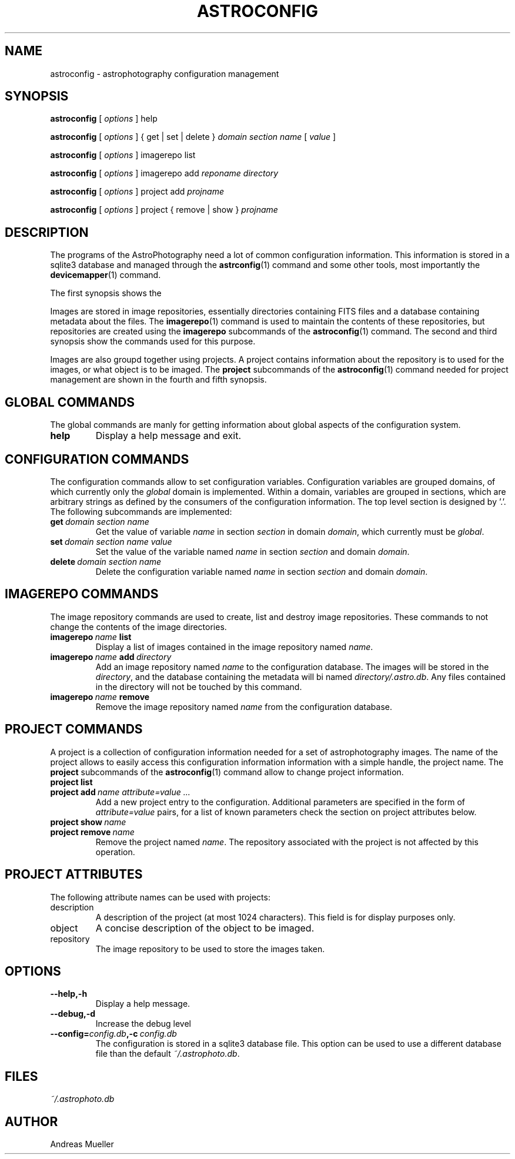 .TH ASTROCONFIG 1 "Sept 2014"
.SH NAME
astroconfig \- astrophotography configuration management 

.SH SYNOPSIS
.B astroconfig
[
.I options
]
help

.B astroconfig
[
.I options
] 
{ get | set | delete } 
.I domain section name 
[
.I value
]

.B astroconfig
[
.I options
] 
imagerepo list

.B astroconfig
[
.I options
] 
imagerepo add
.I reponame directory

.B astroconfig
[
.I options
]
project add
.I projname
...

.B astroconfig
[
.I options
]
project { remove | show }
.I projname

.SH DESCRIPTION
The programs of the AstroPhotography need a lot of common configuration
information. This information is stored in a sqlite3 database and
managed through the 
.BR astrconfig (1)
command and some other tools, most importantly the 
.BR devicemapper (1)
command.

The first synopsis shows the 

Images are stored in image repositories, essentially directories
containing FITS files and a database containing metadata about the files.
The 
.BR imagerepo (1)
command is used to maintain the contents of these repositories, but
repositories are created using the 
.B imagerepo
subcommands of the
.BR astroconfig (1)
command.
The second and third synopsis show the commands used for this purpose.

Images are also groupd together using projects. A project contains
information about the repository is to used for the images, or what
object is to be imaged. The 
.B project
subcommands of the
.BR astroconfig (1)
command needed for project management are shown in the fourth and fifth
synopsis.

.SH GLOBAL COMMANDS
The global commands are manly for getting information about global aspects 
of the configuration system.
.TP
.B help
Display a help message and exit.

.SH CONFIGURATION COMMANDS
The configuration commands allow to set configuration variables.
Configuration variables are grouped domains, of which currently only
the 
.I global
domain is implemented. Within a domain, variables are grouped in
sections, which are arbitrary strings as defined by the consumers of the
configuration information. The top level section is designed by '.'.
The following subcommands are implemented:
.TP
.BI get \ domain\ section\ name
Get the value of variable 
.I name
in section
.I section
in domain
.IR domain ,
which currently must be 
.IR global .

.TP
.BI set \ domain\ section\ name\ value
Set the value of the variable named
.I name
in section
.I section
and domain
.IR domain .

.TP
.BI delete \ domain\ section\ name
Delete the configuration variable named
.I name
in section
.I section 
and domain
.IR domain .

.SH IMAGEREPO COMMANDS
The image repository commands are used to create, list and destroy
image repositories. These commands to not change the contents of the
image directories.

.TP
.BI imagerepo \ name \ list
Display a list of images contained in the image repository named
.IR name .
.TP
.BI imagerepo \ name \ add \ directory
Add an image repository named
.I name
to the configuration database. The images will be stored in the 
.IR directory ,
and the database containing the metadata will bi named 
.IR directory/.astro.db .
Any files contained in the directory will not be touched by this
command.
.TP
.BI imagerepo \ name \ remove
Remove the image repository named
.I name 
from the configuration database.
.SH PROJECT COMMANDS
A project is a collection of configuration information needed for a set
of astrophotography images. The name of the project allows to easily
access this configuration information information with a simple handle,
the project name. The
.B project
subcommands of the
.BR astroconfig (1)
command allow to change project information.
.TP
.B project list
.TP
.BI project\ add \ name\ attribute=value\ ...
Add a new project entry to the configuration. Additional parameters are
specified in the form of
.I attribute=value
pairs, for a list of known parameters check the section on project
attributes below.
.TP
.BI project\ show \ name
.TP
.BI project\ remove \ name
Remove the project named
.IR name .
The repository associated with the project is not affected by this operation.

.SH PROJECT ATTRIBUTES
The following attribute names can be used with projects:
.TP
description
A description of the project (at most 1024 characters). This field
is for display purposes only.
.TP
object
A concise description of the object to be imaged.
.TP
repository
The image repository to be used to store the images taken. 

.SH OPTIONS
.TP
.B \-\-help,\-h
Display a help message.
.TP
.B \-\-debug,\-d
Increase the debug level
.TP
.BI \-\-config= config.db ,\-c \ config.db
The configuration is stored in a sqlite3 database file. This option
can be used to use a different database file than the default
.IR ~/.astrophoto.db .

.SH FILES
.I ~/.astrophoto.db

.SH AUTHOR
Andreas Mueller
